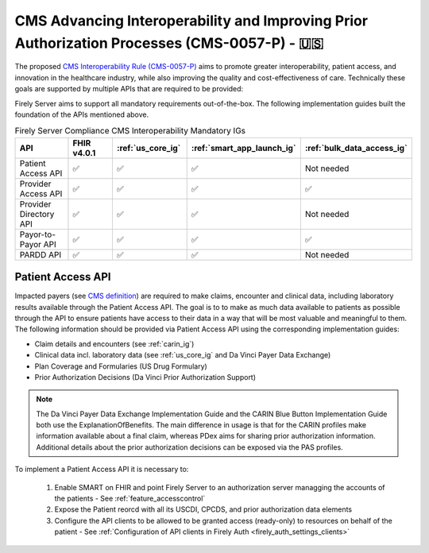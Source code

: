 .. _cms:

CMS Advancing Interoperability and Improving Prior Authorization Processes (CMS-0057-P) - 🇺🇸
============================================================================================

The proposed `CMS Interoperability Rule (CMS-0057-P) <https://www.federalregister.gov/documents/2022/12/13/2022-26479/medicare-and-medicaid-programs-patient-protection-and-affordable-care-act-advancing-interoperability>`_ aims to promote greater interoperability, patient access, and innovation in the healthcare industry, while also improving the quality and cost-effectiveness of care. Technically these goals are supported by multiple APIs that are required to be provided:

Firely Server aims to support all mandatory requirements out-of-the-box. The following implementation guides built the foundation of the APIs mentioned above.

.. list-table:: Firely Server Compliance CMS Interoperability Mandatory IGs
   :widths: 10, 10, 10, 10, 10
   :header-rows: 1
   
   * - API
     - FHIR v4.0.1
     - :ref:`us_core_ig`
     - :ref:`smart_app_launch_ig`
     - :ref:`bulk_data_access_ig`

   * - Patient Access API
     
     - ✅ 
     - ✅ 
     - ✅ 
     - Not needed
     
   * - Provider Access API
   
     - ✅ 
     - ✅ 
     - ✅ 
     - ✅ 
     
   * - Provider Directory API
   
     - ✅ 
     - ✅ 
     - ✅ 
     - Not needed
     
   * - Payor-to-Payor API
   
     - ✅ 
     - ✅ 
     - ✅ 
     - ✅ 
     
   * - PARDD API
   
     - ✅ 
     - ✅ 
     - ✅ 
     - Not needed

Patient Access API
------------------

Impacted payers (see `CMS definition <https://www.cms.gov/about-cms/obrhi/interoperability/faqs/patient-access-api#footnote-01>`_) are required to make claims, encounter and clinical data, including laboratory results available through the Patient Access API.
The goal is to to make as much data available to patients as possible through the API to ensure patients have access to their data in a way that will be most valuable and meaningful to them. The following information should be provided via Patient Access API using the corresponding implementation guides:

* Claim details and encounters (see :ref:`carin_ig`)
* Clinical data incl. laboratory data (see :ref:`us_core_ig` and Da Vinci Payer Data Exchange)
* Plan Coverage and Formularies (US Drug Formulary)
* Prior Authorization Decisions (Da Vinci Prior Authorization Support)

.. image:: ../images/CMS-0057-P_PatientAccessAPI.pdf

.. note::
  The Da Vinci Payer Data Exchange Implementation Guide and the CARIN Blue Button Implementation Guide both use the ExplanationOfBenefits. 
  The main difference in usage is that for the CARIN profiles make information available about a final claim, whereas PDex aims for sharing prior authorization information.
  Additional details about the prior authorization decisions can be exposed via the PAS profiles.

To implement a Patient Access API it is necessary to:

  #. Enable SMART on FHIR and point Firely Server to an authorization server managging the accounts of the patients - See :ref:`feature_accesscontrol`
  #. Expose the Patient reorcd with all its USCDI, CPCDS, and prior authorization data elements
  #. Configure the API clients to be allowed to be granted access (ready-only) to resources on behalf of the patient - See :ref:`Configuration of API clients in Firely Auth <firely_auth_settings_clients>`

